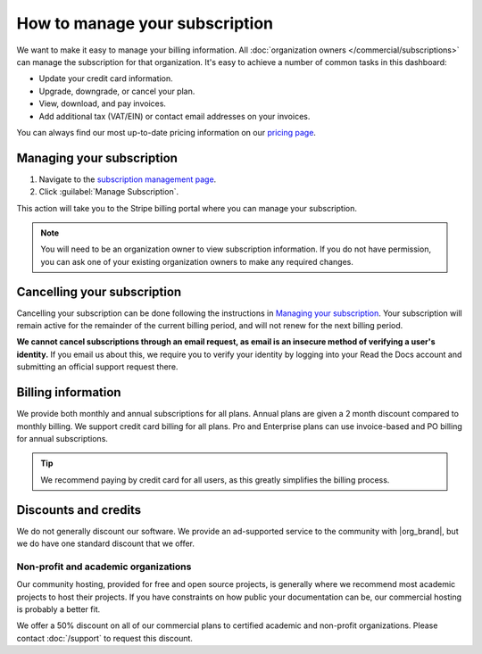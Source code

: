 How to manage your subscription
===============================

We want to make it easy to manage your billing information.
All :doc:`organization owners </commercial/subscriptions>` can manage the subscription for that organization.
It's easy to achieve a number of common tasks in this dashboard:

* Update your credit card information.
* Upgrade, downgrade, or cancel your plan.
* View, download, and pay invoices.
* Add additional tax (VAT/EIN) or contact email addresses on your invoices.

You can always find our most up-to-date pricing information on our `pricing page <https://about.readthedocs.com/pricing/>`_.

Managing your subscription
--------------------------

1. Navigate to the `subscription management page <https://readthedocs.com/organizations/choose/subscription_detail/>`__.
2. Click :guilabel:`Manage Subscription`.

This action will take you to the Stripe billing portal where you can manage your subscription.

.. note::
    You will need to be an organization owner to view subscription information.
    If you do not have permission,
    you can ask one of your existing organization owners to make any required changes.

Cancelling your subscription
----------------------------

Cancelling your subscription can be done following the instructions in `Managing your subscription`_.
Your subscription will remain active for the remainder of the current billing period,
and will not renew for the next billing period.

**We cannot cancel subscriptions through an email request,
as email is an insecure method of verifying a user's identity.**
If you email us about this,
we require you to verify your identity by logging into your Read the Docs account and submitting an official support request there.

Billing information
-------------------

We provide both monthly and annual subscriptions for all plans.
Annual plans are given a 2 month discount compared to monthly billing.
We support credit card billing for all plans.
Pro and Enterprise plans can use invoice-based and PO billing for annual subscriptions.

.. tip::
    We recommend paying by credit card for all users,
    as this greatly simplifies the billing process.

Discounts and credits
---------------------

We do not generally discount our software.
We provide an ad-supported service to the community with |org_brand|,
but we do have one standard discount that we offer.

Non-profit and academic organizations
~~~~~~~~~~~~~~~~~~~~~~~~~~~~~~~~~~~~~

Our community hosting,
provided for free and open source projects,
is generally where we recommend most academic projects to host their projects.
If you have constraints on how public your documentation can be,
our commercial hosting is probably a better fit.

We offer a 50% discount on all of our commercial plans to certified academic and non-profit organizations.
Please contact :doc:`/support` to request this discount.
